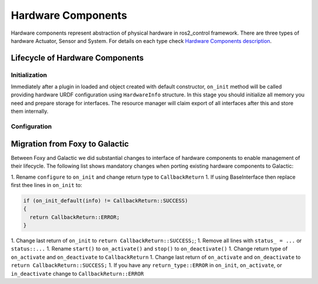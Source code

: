 .. _hardware_components_userdoc:

Hardware Components
-------------------
Hardware components represent abstraction of physical hardware in ros2_control framework.
There are three types of hardware Actuator, Sensor and System.
For details on each type check `Hardware Components description <https://ros-controls.github.io/control.ros.org/getting_started.html#hardware-components>`_.


Lifecycle of Hardware Components
^^^^^^^^^^^^^^^^^^^^^^^^^^^^^^^^

Initialization
,,,,,,,,,,,,,,,
Immediately after a plugin in loaded and object created with default constructor, ``on_init`` method will be called providing hardware URDF configuration using ``HardwareInfo`` structure.
In this stage you should initialize all memory you need and prepare storage for interfaces.
The resource manager will claim export of all interfaces after this and store them internally.

Configuration
,,,,,,,,,,,,,,


Migration from Foxy to Galactic
^^^^^^^^^^^^^^^^^^^^^^^^^^^^^^^

Between Foxy and Galactic we did substantial changes to interface of hardware components to enable management of their lifecycle.
The following list shows mandatory changes when porting existing hardware components to Galactic:

1. Rename ``configure`` to ``on_init`` and change return type to ``CallbackReturn``
1. If using BaseInterface then replace first thee lines in ``on_init`` to:

.. code-block:: c++

   if (on_init_default(info) != CallbackReturn::SUCCESS)
   {
     return CallbackReturn::ERROR;
   }

1. Change last return of ``on_init`` to ``return CallbackReturn::SUCCESS;``;
1. Remove all lines with ``status_ = ...`` or ``status::...``
1. Rename ``start()`` to ``on_activate()`` and ``stop()`` to ``on_deactivate()``
1. Change return type of ``on_activate`` and ``on_deactivate`` to ``CallbackReturn``
1. Change last return of ``on_activate`` and ``on_deactivate`` to ``return CallbackReturn::SUCCESS;``
1. If you have any ``return_type::ERROR`` in ``on_init``, ``on_activate``, or ``in_deactivate`` change to ``CallbackReturn::ERROR``
